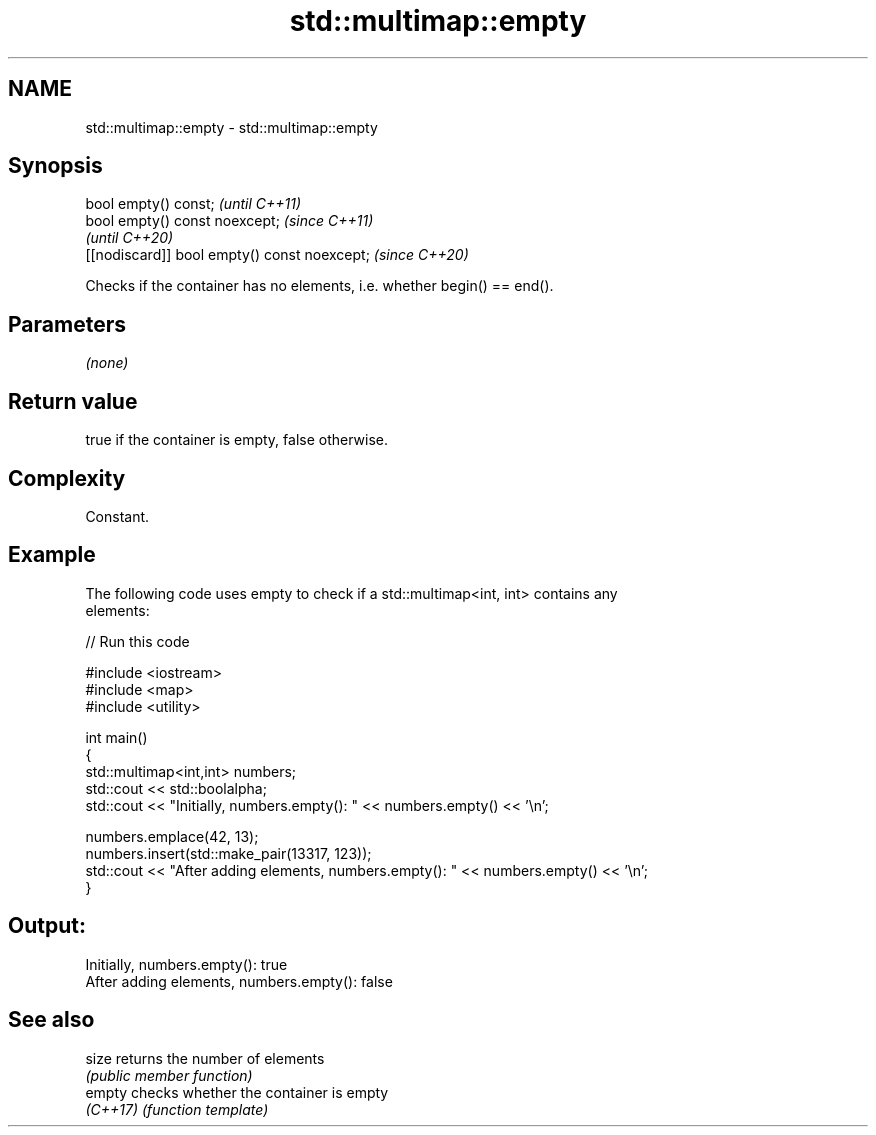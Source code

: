 .TH std::multimap::empty 3 "2024.06.10" "http://cppreference.com" "C++ Standard Libary"
.SH NAME
std::multimap::empty \- std::multimap::empty

.SH Synopsis
   bool empty() const;                         \fI(until C++11)\fP
   bool empty() const noexcept;                \fI(since C++11)\fP
                                               \fI(until C++20)\fP
   [[nodiscard]] bool empty() const noexcept;  \fI(since C++20)\fP

   Checks if the container has no elements, i.e. whether begin() == end().

.SH Parameters

   \fI(none)\fP

.SH Return value

   true if the container is empty, false otherwise.

.SH Complexity

   Constant.

.SH Example

   

   The following code uses empty to check if a std::multimap<int, int> contains any
   elements:

   
// Run this code

 #include <iostream>
 #include <map>
 #include <utility>
  
 int main()
 {
     std::multimap<int,int> numbers;
     std::cout << std::boolalpha;
     std::cout << "Initially, numbers.empty(): " << numbers.empty() << '\\n';
  
     numbers.emplace(42, 13);
     numbers.insert(std::make_pair(13317, 123));
     std::cout << "After adding elements, numbers.empty(): " << numbers.empty() << '\\n';
 }

.SH Output:

 Initially, numbers.empty(): true
 After adding elements, numbers.empty(): false

.SH See also

   size    returns the number of elements
           \fI(public member function)\fP 
   empty   checks whether the container is empty
   \fI(C++17)\fP \fI(function template)\fP 

